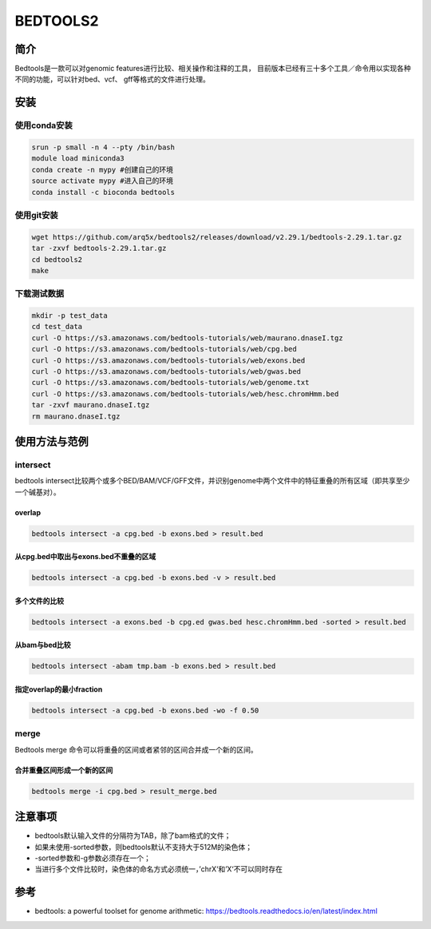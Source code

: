 .. _Bedtools2:

BEDTOOLS2
===================================

简介
-------------------------
Bedtools是一款可以对genomic features进行比较、相关操作和注释的工具，
目前版本已经有三十多个工具／命令用以实现各种不同的功能，可以针对bed、vcf、
gff等格式的文件进行处理。

安装
-------------------------
使用conda安装
^^^^^^^^^^^^^^^
.. code:: bash

    srun -p small -n 4 --pty /bin/bash
    module load miniconda3
    conda create -n mypy #创建自己的环境
    source activate mypy #进入自己的环境
    conda install -c bioconda bedtools

使用git安装
^^^^^^^^^^^^^^^
.. code:: bash
    
    wget https://github.com/arq5x/bedtools2/releases/download/v2.29.1/bedtools-2.29.1.tar.gz
    tar -zxvf bedtools-2.29.1.tar.gz
    cd bedtools2
    make

下载测试数据
^^^^^^^^^^^^^^^
.. code:: bash

    mkdir -p test_data
    cd test_data
    curl -O https://s3.amazonaws.com/bedtools-tutorials/web/maurano.dnaseI.tgz
    curl -O https://s3.amazonaws.com/bedtools-tutorials/web/cpg.bed
    curl -O https://s3.amazonaws.com/bedtools-tutorials/web/exons.bed
    curl -O https://s3.amazonaws.com/bedtools-tutorials/web/gwas.bed
    curl -O https://s3.amazonaws.com/bedtools-tutorials/web/genome.txt
    curl -O https://s3.amazonaws.com/bedtools-tutorials/web/hesc.chromHmm.bed
    tar -zxvf maurano.dnaseI.tgz
    rm maurano.dnaseI.tgz

使用方法与范例
-------------------------
intersect
^^^^^^^^^^^^^^^
bedtools intersect比较两个或多个BED/BAM/VCF/GFF文件，并识别genome中两个文件中的特征重叠的所有区域（即共享至少一个碱基对）。

overlap
""""""""""
.. code:: bash 

    bedtools intersect -a cpg.bed -b exons.bed > result.bed

从cpg.bed中取出与exons.bed不重叠的区域
""""""""""""""""""""""""""""""""""""""""
.. code:: bash 

    bedtools intersect -a cpg.bed -b exons.bed -v > result.bed

多个文件的比较
""""""""""""""""""""
.. code:: bash 

    bedtools intersect -a exons.bed -b cpg.ed gwas.bed hesc.chromHmm.bed -sorted > result.bed

从bam与bed比较
""""""""""""""""""""
.. code:: bash 

    bedtools intersect -abam tmp.bam -b exons.bed > result.bed

指定overlap的最小fraction
""""""""""""""""""""""""""""""
.. code:: bash 

    bedtools intersect -a cpg.bed -b exons.bed -wo -f 0.50

merge
^^^^^^^^^^^^^^^
Bedtools merge 命令可以将重叠的区间或者紧邻的区间合并成一个新的区间。

合并重叠区间形成一个新的区间
""""""""""""""""""""""""""""""
.. code:: bash 

    bedtools merge -i cpg.bed > result_merge.bed


注意事项
-------------------------
- bedtools默认输入文件的分隔符为TAB，除了bam格式的文件；
- 如果未使用-sorted参数，则bedtools默认不支持大于512M的染色体；
- -sorted参数和-g参数必须存在一个；
- 当进行多个文件比较时，染色体的命名方式必须统一，’chrX‘和’X‘不可以同时存在

参考
-------------------------
- bedtools: a powerful toolset for genome arithmetic: https://bedtools.readthedocs.io/en/latest/index.html